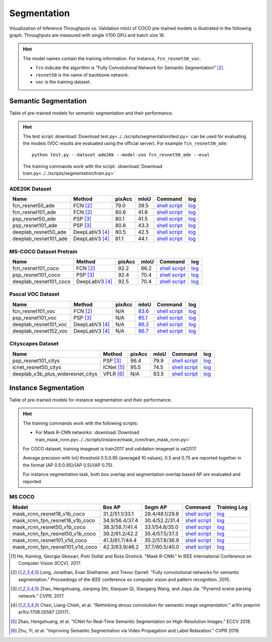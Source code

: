 .. _gluoncv-model-zoo-segmentation:

Segmentation
============

Visualization of Inference Throughputs vs. Validation mIoU of COCO pre-trained models is illustrated in the following graph. Throughputs are measured with single V100 GPU and batch size 16.

.. image:: /_static/plot_help.png
  :width: 100%

.. raw:: html
   :file: ../_static/semantic_segmentation_throughputs.html

.. hint::

  The model names contain the training information. For instance, ``fcn_resnet50_voc``:

  - ``fcn`` indicate the algorithm is "Fully Convolutional Network for Semantic Segmentation" [2]_.

  - ``resnet50`` is the name of backbone network.

  - ``voc`` is the training dataset.

Semantic Segmentation
~~~~~~~~~~~~~~~~~~~~~

Table of pre-trained models for semantic segmentation and their performance.

.. hint::

  The test script :download:`Download test.py<../../scripts/segmentation/test.py>` can be used for
  evaluating the models (VOC results are evaluated using the official server). For example ``fcn_resnet50_ade``::

    python test.py --dataset ade20k --model-zoo fcn_resnet50_ade --eval

  The training commands work with the script: :download:`Download train.py<../../scripts/segmentation/train.py>`


.. role:: raw-html(raw)
   :format: html

ADE20K Dataset
--------------

+-----------------------+-----------------+-----------+-----------+------------------------------------------------------------------------------------------------------------------------------+---------------------------------------------------------------------------------------------------------------------+
| Name                  | Method          | pixAcc    | mIoU      | Command                                                                                                                      | log                                                                                                                 |
+=======================+=================+===========+===========+==============================================================================================================================+=====================================================================================================================+
| fcn_resnet50_ade      | FCN [2]_        | 79.0      | 39.5      | `shell script <https://raw.githubusercontent.com/dmlc/web-data/master/gluoncv/logs/segmentation/fcn_resnet50_ade.sh>`_       | `log <https://raw.githubusercontent.com/dmlc/web-data/master/gluoncv/logs/segmentation/fcn_resnet50_ade.log>`_      |
+-----------------------+-----------------+-----------+-----------+------------------------------------------------------------------------------------------------------------------------------+---------------------------------------------------------------------------------------------------------------------+
| fcn_resnet101_ade     | FCN [2]_        | 80.6      | 41.6      | `shell script <https://raw.githubusercontent.com/dmlc/web-data/master/gluoncv/logs/segmentation/fcn_resnet101_ade.sh>`_      | `log <https://raw.githubusercontent.com/dmlc/web-data/master/gluoncv/logs/segmentation/fcn_resnet101_ade.log>`_     |
+-----------------------+-----------------+-----------+-----------+------------------------------------------------------------------------------------------------------------------------------+---------------------------------------------------------------------------------------------------------------------+
| psp_resnet50_ade      | PSP [3]_        | 80.1      | 41.5      | `shell script <https://raw.githubusercontent.com/dmlc/web-data/master/gluoncv/logs/segmentation/psp_resnet50_ade.sh>`_       | `log <https://raw.githubusercontent.com/dmlc/web-data/master/gluoncv/logs/segmentation/psp_resnet50_ade.log>`_      |
+-----------------------+-----------------+-----------+-----------+------------------------------------------------------------------------------------------------------------------------------+---------------------------------------------------------------------------------------------------------------------+
| psp_resnet101_ade     | PSP [3]_        | 80.8      | 43.3      | `shell script <https://raw.githubusercontent.com/dmlc/web-data/master/gluoncv/logs/segmentation/psp_resnet101_ade.sh>`_      | `log <https://raw.githubusercontent.com/dmlc/web-data/master/gluoncv/logs/segmentation/psp_resnet101_ade.log>`_     |
+-----------------------+-----------------+-----------+-----------+------------------------------------------------------------------------------------------------------------------------------+---------------------------------------------------------------------------------------------------------------------+
| deeplab_resnet50_ade  | DeepLabV3 [4]_  | 80.5      | 42.5      | `shell script <https://raw.githubusercontent.com/dmlc/web-data/master/gluoncv/logs/segmentation/deeplab_resnet50_ade.sh>`_   | `log <https://raw.githubusercontent.com/dmlc/web-data/master/gluoncv/logs/segmentation/deeplab_resnet50_ade.log>`_  |
+-----------------------+-----------------+-----------+-----------+------------------------------------------------------------------------------------------------------------------------------+---------------------------------------------------------------------------------------------------------------------+
| deeplab_resnet101_ade | DeepLabV3 [4]_  | 81.1      | 44.1      | `shell script <https://raw.githubusercontent.com/dmlc/web-data/master/gluoncv/logs/segmentation/deeplab_resnet101_ade.sh>`_  | `log <https://raw.githubusercontent.com/dmlc/web-data/master/gluoncv/logs/segmentation/deeplab_resnet101_ade.log>`_ |
+-----------------------+-----------------+-----------+-----------+------------------------------------------------------------------------------------------------------------------------------+---------------------------------------------------------------------------------------------------------------------+

MS-COCO Dataset Pretrain
------------------------

+-----------------------+-----------------+-----------+-----------+------------------------------------------------------------------------------------------------------------------------------+---------------------------------------------------------------------------------------------------------------------+
| Name                  | Method          | pixAcc    | mIoU      | Command                                                                                                                      | log                                                                                                                 |
+=======================+=================+===========+===========+==============================================================================================================================+=====================================================================================================================+
| fcn_resnet101_coco    | FCN [2]_        | 92.2      | 66.2      | `shell script <https://raw.githubusercontent.com/dmlc/web-data/master/gluoncv/logs/segmentation/fcn_resnet101_coco.sh>`_     | `log <https://raw.githubusercontent.com/dmlc/web-data/master/gluoncv/logs/segmentation/fcn_resnet101_coco.log>`_    |
+-----------------------+-----------------+-----------+-----------+------------------------------------------------------------------------------------------------------------------------------+---------------------------------------------------------------------------------------------------------------------+
| psp_resnet101_coco    | PSP [3]_        | 92.4      | 70.4      | `shell script <https://raw.githubusercontent.com/dmlc/web-data/master/gluoncv/logs/segmentation/psp_resnet101_coco.sh>`_     | `log <https://raw.githubusercontent.com/dmlc/web-data/master/gluoncv/logs/segmentation/psp_resnet101_coco.log>`_    |
+-----------------------+-----------------+-----------+-----------+------------------------------------------------------------------------------------------------------------------------------+---------------------------------------------------------------------------------------------------------------------+
| deeplab_resnet101_coco| DeepLabV3 [4]_  | 92.5      | 70.4      | `shell script <https://raw.githubusercontent.com/dmlc/web-data/master/gluoncv/logs/segmentation/deeplab_resnet101_coco.sh>`_ | `log <https://raw.githubusercontent.com/dmlc/web-data/master/gluoncv/logs/segmentation/deeplab_resnet101_coco.log>`_|
+-----------------------+-----------------+-----------+-----------+------------------------------------------------------------------------------------------------------------------------------+---------------------------------------------------------------------------------------------------------------------+


Pascal VOC Dataset
------------------

+-----------------------+-----------------+-----------+-----------+------------------------------------------------------------------------------------------------------------------------------+---------------------------------------------------------------------------------------------------------------------+
| Name                  | Method          | pixAcc    | mIoU      | Command                                                                                                                      | log                                                                                                                 |
+=======================+=================+===========+===========+==============================================================================================================================+=====================================================================================================================+
| fcn_resnet101_voc     | FCN [2]_        | N/A       | 83.6_     | `shell script <https://raw.githubusercontent.com/dmlc/web-data/master/gluoncv/logs/segmentation/fcn_resnet101_voc.sh>`_      | `log <https://raw.githubusercontent.com/dmlc/web-data/master/gluoncv/logs/segmentation/fcn_resnet101_voc.log>`_     |
+-----------------------+-----------------+-----------+-----------+------------------------------------------------------------------------------------------------------------------------------+---------------------------------------------------------------------------------------------------------------------+
| psp_resnet101_voc     | PSP [3]_        | N/A       | 85.1_     | `shell script <https://raw.githubusercontent.com/dmlc/web-data/master/gluoncv/logs/segmentation/psp_resnet101_voc.sh>`_      | `log <https://raw.githubusercontent.com/dmlc/web-data/master/gluoncv/logs/segmentation/psp_resnet101_voc.log>`_     |
+-----------------------+-----------------+-----------+-----------+------------------------------------------------------------------------------------------------------------------------------+---------------------------------------------------------------------------------------------------------------------+
| deeplab_resnet101_voc | DeepLabV3 [4]_  | N/A       | 86.2_     | `shell script <https://raw.githubusercontent.com/dmlc/web-data/master/gluoncv/logs/segmentation/deeplab_resnet101_voc.sh>`_  | `log <https://raw.githubusercontent.com/dmlc/web-data/master/gluoncv/logs/segmentation/deeplab_resnet101_voc.log>`_ |
+-----------------------+-----------------+-----------+-----------+------------------------------------------------------------------------------------------------------------------------------+---------------------------------------------------------------------------------------------------------------------+
| deeplab_resnet152_voc | DeepLabV3 [4]_  | N/A       | 86.7_     | `shell script <https://raw.githubusercontent.com/dmlc/web-data/master/gluoncv/logs/segmentation/deeplab_resnet152_voc.sh>`_  | `log <https://raw.githubusercontent.com/dmlc/web-data/master/gluoncv/logs/segmentation/deeplab_resnet152_voc.log>`_ |
+-----------------------+-----------------+-----------+-----------+------------------------------------------------------------------------------------------------------------------------------+---------------------------------------------------------------------------------------------------------------------+

.. _83.6:  http://host.robots.ox.ac.uk:8080/anonymous/YB1AN5.html
.. _85.1:  http://host.robots.ox.ac.uk:8080/anonymous/9RTTZC.html
.. _86.2:  http://host.robots.ox.ac.uk:8080/anonymous/ZPN6II.html
.. _86.7:  http://host.robots.ox.ac.uk:8080/anonymous/XZEXL2.html

Cityscapes Dataset
------------------

+-------------------------------------+-----------------+-----------+-----------+---------------------------------------------------------------------------------------------------------------------------------------------+------------------------------------------------------------------------------------------------------------------------------------+
| Name                                | Method          | pixAcc    | mIoU      | Command                                                                                                                                     | log                                                                                                                                |
+=====================================+=================+===========+===========+=============================================================================================================================================+====================================================================================================================================+
| psp_resnet101_citys                 | PSP [3]_        | 96.4      | 79.9      | `shell script <https://raw.githubusercontent.com/dmlc/web-data/master/gluoncv/logs/segmentation/psp_resnet101_citys.sh>`_                   | `log <https://raw.githubusercontent.com/dmlc/web-data/master/gluoncv/logs/segmentation/psp_resnet101_citys.log>`_                  |
+-------------------------------------+-----------------+-----------+-----------+---------------------------------------------------------------------------------------------------------------------------------------------+------------------------------------------------------------------------------------------------------------------------------------+
| icnet_resnet50_citys                | ICNet [5]_      | 95.5      | 74.5      | `shell script <https://raw.githubusercontent.com/dmlc/web-data/master/gluoncv/logs/segmentation/icnet_resnet50_citys.sh>`_                  | `log <https://raw.githubusercontent.com/dmlc/web-data/master/gluoncv/logs/segmentation/icnet_resnet50_citys.log>`_                 |
+-------------------------------------+-----------------+-----------+-----------+---------------------------------------------------------------------------------------------------------------------------------------------+------------------------------------------------------------------------------------------------------------------------------------+
| deeplab_v3b_plus_wideresnet_citys   | VPLR [6]_       | N/A       | 83.5      | `shell script <https://raw.githubusercontent.com/dmlc/web-data/master/gluoncv/logs/segmentation/deeplab_v3b_plus_wideresnet_citys.sh>`_     | `log <https://raw.githubusercontent.com/dmlc/web-data/master/gluoncv/logs/segmentation/deeplab_v3b_plus_wideresnet_citys.log>`_    |
+-------------------------------------+-----------------+-----------+-----------+---------------------------------------------------------------------------------------------------------------------------------------------+------------------------------------------------------------------------------------------------------------------------------------+


Instance Segmentation
~~~~~~~~~~~~~~~~~~~~~

Table of pre-trained models for instance segmentation and their performance.

.. hint::

  The training commands work with the following scripts:

  - For Mask R-CNN networks: :download:`Download train_mask_rcnn.py<../../scripts/instance/mask_rcnn/train_mask_rcnn.py>`

  For COCO dataset, training imageset is train2017 and validation imageset is val2017.

  Average precision with IoU threshold 0.5:0.95 (averaged 10 values), 0.5 and 0.75 are reported together in the format (AP 0.5:0.95)/(AP 0.5)/(AP 0.75).

  For instance segmentation task, both box overlap and segmentation overlap based AP are evaluated and reported.


MS COCO
-------

+------------------------------------+---------------------------+--------------------------+------------------------------------------------------------------------------------------------------------------------------------+--------------------------------------------------------------------------------------------------------------------------------------+
| Model                              | Box AP                    | Segm AP                  | Command                                                                                                                            | Training Log                                                                                                                         |
+====================================+===========================+==========================+====================================================================================================================================+======================================================================================================================================+
| mask_rcnn_resnet18_v1b_coco        | 31.2/51.1/33.1            | 28.4/48.1/29.8           | `shell script <https://raw.githubusercontent.com/dmlc/web-data/master/gluoncv/logs/instance/mask_rcnn_resnet18_v1b_coco.sh>`_      | `log <https://raw.githubusercontent.com/dmlc/web-data/master/gluoncv/logs/instance/mask_rcnn_resnet18_v1b_coco_train.log>`_          |
+------------------------------------+---------------------------+--------------------------+------------------------------------------------------------------------------------------------------------------------------------+--------------------------------------------------------------------------------------------------------------------------------------+
| mask_rcnn_fpn_resnet18_v1b_coco    | 34.9/56.4/37.4            | 30.4/52.2/31.4           | `shell script <https://raw.githubusercontent.com/dmlc/web-data/master/gluoncv/logs/instance/mask_rcnn_fpn_resnet18_v1b_coco.sh>`_  | `log <https://raw.githubusercontent.com/dmlc/web-data/master/gluoncv/logs/instance/mask_rcnn_fpn_resnet18_v1b_coco_train.log>`_      |
+------------------------------------+---------------------------+--------------------------+------------------------------------------------------------------------------------------------------------------------------------+--------------------------------------------------------------------------------------------------------------------------------------+
| mask_rcnn_resnet50_v1b_coco        | 38.3/58.7/41.4            | 33.1/54.8/35.0           | `shell script <https://raw.githubusercontent.com/dmlc/web-data/master/gluoncv/logs/instance/mask_rcnn_resnet50_v1b_coco.sh>`_      | `log <https://raw.githubusercontent.com/dmlc/web-data/master/gluoncv/logs/instance/mask_rcnn_resnet50_v1b_coco_train.log>`_          |
+------------------------------------+---------------------------+--------------------------+------------------------------------------------------------------------------------------------------------------------------------+--------------------------------------------------------------------------------------------------------------------------------------+
| mask_rcnn_fpn_resnet50_v1b_coco    | 39.2/61.2/42.2            | 35.4/57.5/37.3           | `shell script <https://raw.githubusercontent.com/dmlc/web-data/master/gluoncv/logs/instance/mask_rcnn_fpn_resnet50_v1b_coco.sh>`_  | `log <https://raw.githubusercontent.com/dmlc/web-data/master/gluoncv/logs/instance/mask_rcnn_fpn_resnet50_v1b_coco_train.log>`_      |
+------------------------------------+---------------------------+--------------------------+------------------------------------------------------------------------------------------------------------------------------------+--------------------------------------------------------------------------------------------------------------------------------------+
| mask_rcnn_resnet101_v1d_coco       | 41.3/61.7/44.4            | 35.2/57.8/36.9           | `shell script <https://raw.githubusercontent.com/dmlc/web-data/master/gluoncv/logs/instance/mask_rcnn_resnet101_v1d_coco.sh>`_     | `log <https://raw.githubusercontent.com/dmlc/web-data/master/gluoncv/logs/instance/mask_rcnn_resnet101_v1d_coco_train.log>`_         |
+------------------------------------+---------------------------+--------------------------+------------------------------------------------------------------------------------------------------------------------------------+--------------------------------------------------------------------------------------------------------------------------------------+
| mask_rcnn_fpn_resnet101_v1d_coco   | 42.3/63.9/46.2            | 37.7/60.5/40.0           | `shell script <https://raw.githubusercontent.com/dmlc/web-data/master/gluoncv/logs/instance/mask_rcnn_fpn_resnet101_v1d_coco.sh>`_ | `log <https://raw.githubusercontent.com/dmlc/web-data/master/gluoncv/logs/instance/mask_rcnn_fpn_resnet101_v1d_coco_train.log>`_     |
+------------------------------------+---------------------------+--------------------------+------------------------------------------------------------------------------------------------------------------------------------+--------------------------------------------------------------------------------------------------------------------------------------+

.. [1] He, Kaming, Georgia Gkioxari, Piotr Dollár and Ross Girshick. \
       "Mask R-CNN." \
       In IEEE International Conference on Computer Vision (ICCV), 2017.
.. [2] Long, Jonathan, Evan Shelhamer, and Trevor Darrell. \
       "Fully convolutional networks for semantic segmentation." \
       Proceedings of the IEEE conference on computer vision and pattern recognition. 2015.
.. [3] Zhao, Hengshuang, Jianping Shi, Xiaojuan Qi, Xiaogang Wang, and Jiaya Jia. \
       "Pyramid scene parsing network." *CVPR*, 2017.
.. [4] Chen, Liang-Chieh, et al. "Rethinking atrous convolution for semantic image segmentation." \
       arXiv preprint arXiv:1706.05587 (2017).
.. [5] Zhao, Hengshuang, et al. "ICNet for Real-Time Semantic Segmentation on High-Resolution Images." \
       ECCV 2018.
.. [6] Zhu, Yi, et al. "Improving Semantic Segmentation via Video Propagation and Label Relaxation." \
       CVPR 2019.
